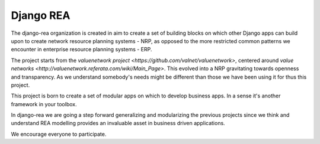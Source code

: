 Django REA
==========

.. image:: https://api.travis-ci.org/django-rea/nrp.svg
    :target: https://travis-ci.org/django-rea/nrp.svg

The django-rea organization is created in aim to create a set of building blocks on which other Django apps can build
upon to create network resource planning systems - NRP, as opposed to the more restricted common patterns we encounter
in enterprise resource planning systems - ERP.

The project starts from the `valuenetwork project <https://github.com/valnet/valuenetwork>`, centered around
`value networks <http://valuenetwork.referata.com/wiki/Main_Page>`. This evolved into a NRP gravitating towards openness
and transparency. As we understand somebody's needs might be different than those we have been using it for thus this
project.

This project is born to create a set of modular apps on which to develop business apps. In a sense it's another
framework in your toolbox.

In django-rea we are going a step forward generalizing and modularizing the previous projects since we think and
understand REA modelling provides an invaluable asset in business driven applications.

We encourage everyone to participate.
